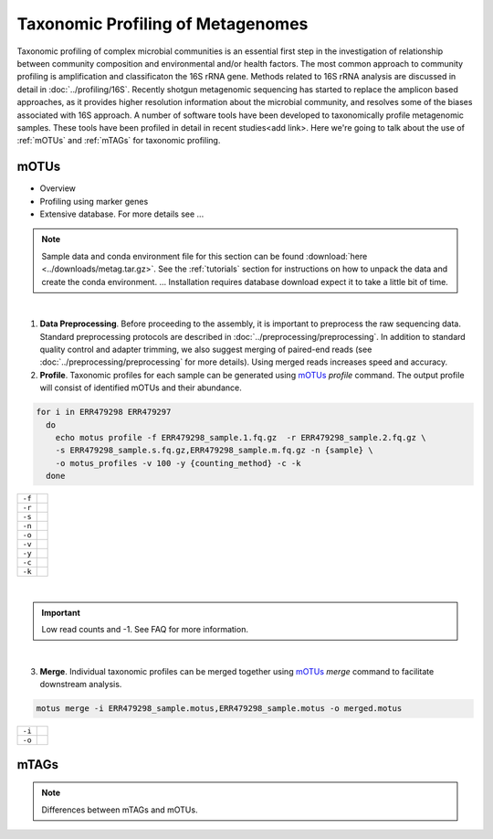 ==================================
Taxonomic Profiling of Metagenomes
==================================

Taxonomic profiling of complex microbial communities is an essential first step in the  investigation of relationship between community composition and environmental and/or health factors. The most common approach to community profiling is amplification and classificaton the 16S rRNA gene. Methods related to 16S rRNA analysis are discussed in detail in :doc:`../profiling/16S`. Recently shotgun metagenomic sequencing has started to replace the amplicon based approaches, as it provides higher resolution information about the microbial community, and resolves some of the biases associated with 16S approach. A number of software tools have been developed to taxonomically profile metagenomic samples. These tools have been profiled in detail in recent studies<add link>. Here we're going to talk about the use of :ref:`mOTUs` and :ref:`mTAGs` for taxonomic profiling.

--------
mOTUs
--------

- Overview
- Profiling using marker genes
- Extensive database.  For more details see ...

.. note::

    Sample data and conda environment file for this section can be found :download:`here <../downloads/metag.tar.gz>`. See the :ref:`tutorials` section for instructions on how to unpack the data and create the conda environment. ... Installation requires database download expect it to take a little bit of time.


.. mermaid::

   flowchart LR
        id1( Taxonomic profiling<br/>with mOTUs) --> id2(data preprocessing)
        id2 --> id3(profile<br/>fa:fa-cog mOTUs)
        id3 --> id4(merge<br/>fa:fa-cog mOTUs)
        classDef tool fill:#96D2E7,stroke:#F8F7F7,stroke-width:1px;
        style id1 fill:#5A729A,stroke:#F8F7F7,stroke-width:1px,color:#fff
        style id2 fill:#F78A4A,stroke:#F8F7F7,stroke-width:1px
        class id3,id4 tool

|
1. **Data Preprocessing**. Before proceeding to the assembly, it is important to preprocess the raw sequencing data. Standard preprocessing protocols are described in :doc:`../preprocessing/preprocessing`. In addition to standard quality control and adapter trimming, we also suggest merging of paired-end reads (see :doc:`../preprocessing/preprocessing` for more details). Using merged reads increases speed and accuracy.


2. **Profile**. Taxonomic profiles for each sample can be generated using mOTUs_ `profile` command. The output profile will consist of identified mOTUs and their abundance.


.. _mOTUs: https://github.com/motu-tool/mOTUs

.. code-block:: bash

    for i in ERR479298 ERR479297
      do
        echo motus profile -f ERR479298_sample.1.fq.gz  -r ERR479298_sample.2.fq.gz \
        -s ERR479298_sample.s.fq.gz,ERR479298_sample.m.fq.gz -n {sample} \
        -o motus_profiles -v 100 -y {counting_method} -c -k
      done

==============    =====================================================================================================
``-f``
``-r``
``-s``
``-n``
``-o``
``-v``
``-y``
``-c``
``-k``
==============    =====================================================================================================

|
.. important::
    Low read counts and -1. See FAQ for more information.


|
3. **Merge**. Individual taxonomic profiles can be merged together using  mOTUs_ `merge` command to facilitate downstream analysis.

.. code-block:: bash

    motus merge -i ERR479298_sample.motus,ERR479298_sample.motus -o merged.motus

========  ===============================
``-i``
``-o``
========  ===============================



--------
mTAGs
--------

.. note::
    Differences between mTAGs and mOTUs.

